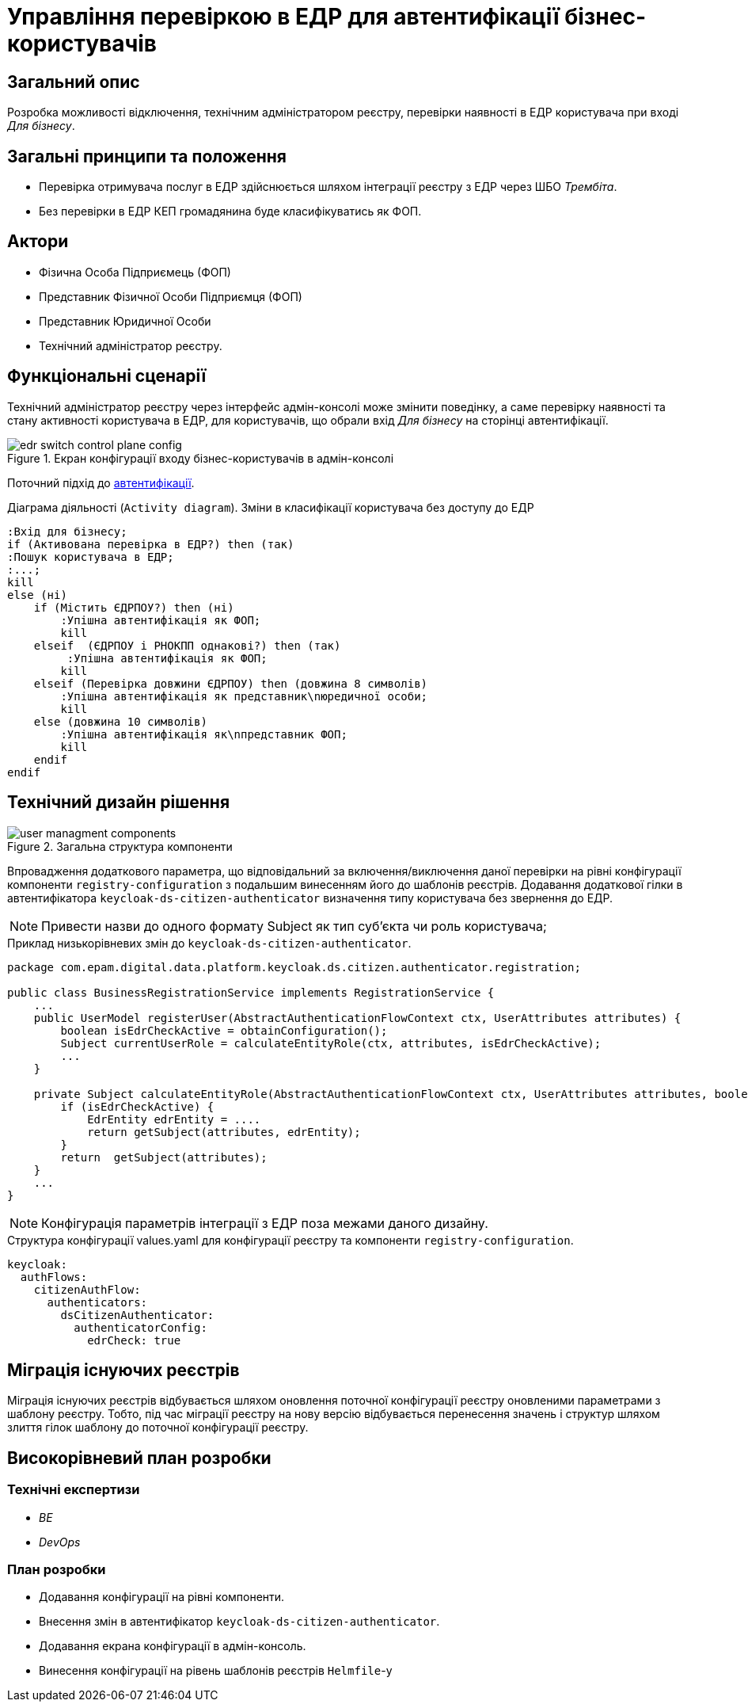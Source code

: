 = Управління перевіркою в ЕДР для автентифікації бізнес-користувачів

== Загальний опис
Розробка можливості відключення, технічним адміністратором реєстру, перевірки наявності в ЕДР користувача при вході _Для бізнесу_.

== Загальні принципи та положення
* Перевірка отримувача послуг в ЕДР здійснюється шляхом інтеграції реєстру з ЕДР через ШБО _Трембіта_. +
* Без перевірки в ЕДР КЕП громадянина буде класифікуватись як ФОП.

== Актори
* Фізична Особа Підприємець (ФОП)
* Представник Фізичної Особи Підприємця (ФОП)
* Представник Юридичної Особи
* Технічний адміністратор реєстру.

== Функціональні сценарії

Технічний адміністратор реєстру через інтерфейс адмін-консолі може змінити поведінку, а саме перевірку наявності та стану активності користувача в ЕДР, для користувачів, що обрали вхід _Для бізнесу_ на сторінці автентифікації.

.Екран конфігурації входу бізнес-користувачів в адмін-консолі
image::architecture/platform/operational/user-management/edr-switch-control-plane-config.png[]

Поточний підхід до xref:architecture/platform/operational/user-management/citizen-authentication.adoc[автентифікації].

.Діаграма діяльності (`Activity diagram`). Зміни в класифікації користувача без доступу до ЕДР
[plantuml, flow, svg]
----
:Вхід для бізнесу;
if (Активована перевірка в ЕДР?) then (так)
:Пошук користувача в ЕДР;
:...;
kill
else (ні)
    if (Містить ЄДРПОУ?) then (ні)
        :Упішна автентифікація як ФОП;
        kill
    elseif  (ЄДРПОУ і РНОКПП однакові?) then (так)
         :Упішна автентифікація як ФОП;
        kill
    elseif (Перевірка довжини ЄДРПОУ) then (довжина 8 символів)
        :Упішна автентифікація як представник\nюредичної особи;
        kill
    else (довжина 10 символів)
        :Упішна автентифікація як\nпредставник ФОП;
        kill
    endif
endif

----
== Технічний дизайн рішення
.Загальна структура компоненти
image::architecture/platform/operational/user-management/user-managment-components.svg[]

Впровадження додаткового параметра, що відповідальний за включення/виключення даної перевірки на рівні конфігурації компоненти `registry-configuration` з подальшим винесенням його до шаблонів реєстрів. Додавання додаткової гілки в автентифікатора `keycloak-ds-citizen-authenticator` визначення типу користувача без звернення до ЕДР.

[NOTE]
Привести назви до одного формату Subject як тип суб'єкта чи роль користувача;

.Приклад низькорівневих змін до `keycloak-ds-citizen-authenticator`.
[source, java]
----
package com.epam.digital.data.platform.keycloak.ds.citizen.authenticator.registration;

public class BusinessRegistrationService implements RegistrationService {
    ...
    public UserModel registerUser(AbstractAuthenticationFlowContext ctx, UserAttributes attributes) {
        boolean isEdrCheckActive = obtainConfiguration();
        Subject currentUserRole = calculateEntityRole(ctx, attributes, isEdrCheckActive);
        ...
    }

    private Subject calculateEntityRole(AbstractAuthenticationFlowContext ctx, UserAttributes attributes, boolean isEdrCheckActive) {
        if (isEdrCheckActive) {
            EdrEntity edrEntity = ....
            return getSubject(attributes, edrEntity);
        }
        return  getSubject(attributes);
    }
    ...
}

----

[NOTE]
Конфігурація параметрів інтеграції з ЕДР поза межами даного дизайну.

.Структура конфігурації values.yaml для конфігурації реєстру та компоненти `registry-configuration`.
[source, yaml]
----
keycloak:
  authFlows:
    citizenAuthFlow:
      authenticators:
        dsCitizenAuthenticator:
          authenticatorConfig:
            edrCheck: true
----


== Міграція існуючих реєстрів
Міграція існуючих реєстрів відбувається шляхом оновлення поточної конфігурації реєстру оновленими параметрами з шаблону реєстру.
Тобто, під час міграції реєстру на нову версію відбувається перенесення значень і структур шляхом злиття гілок шаблону до поточної конфігурації реєстру.

== Високорівневий план розробки

=== Технічні експертизи

* _BE_
* _DevOps_

=== План розробки

* Додавання конфігурації на рівні компоненти.
* Внесення змін в автентифікатор `keycloak-ds-citizen-authenticator`.
* Додавання екрана конфігурації в адмін-консоль.
* Винесення конфігурації на рівень шаблонів реєстрів `Helmfile`-у
